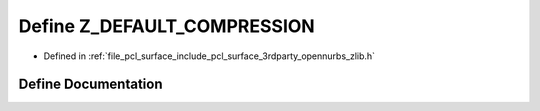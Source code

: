 .. _exhale_define_zlib_8h_1af5387baee05124298e431ebe6fe96b17:

Define Z_DEFAULT_COMPRESSION
============================

- Defined in :ref:`file_pcl_surface_include_pcl_surface_3rdparty_opennurbs_zlib.h`


Define Documentation
--------------------


.. doxygendefine:: Z_DEFAULT_COMPRESSION
